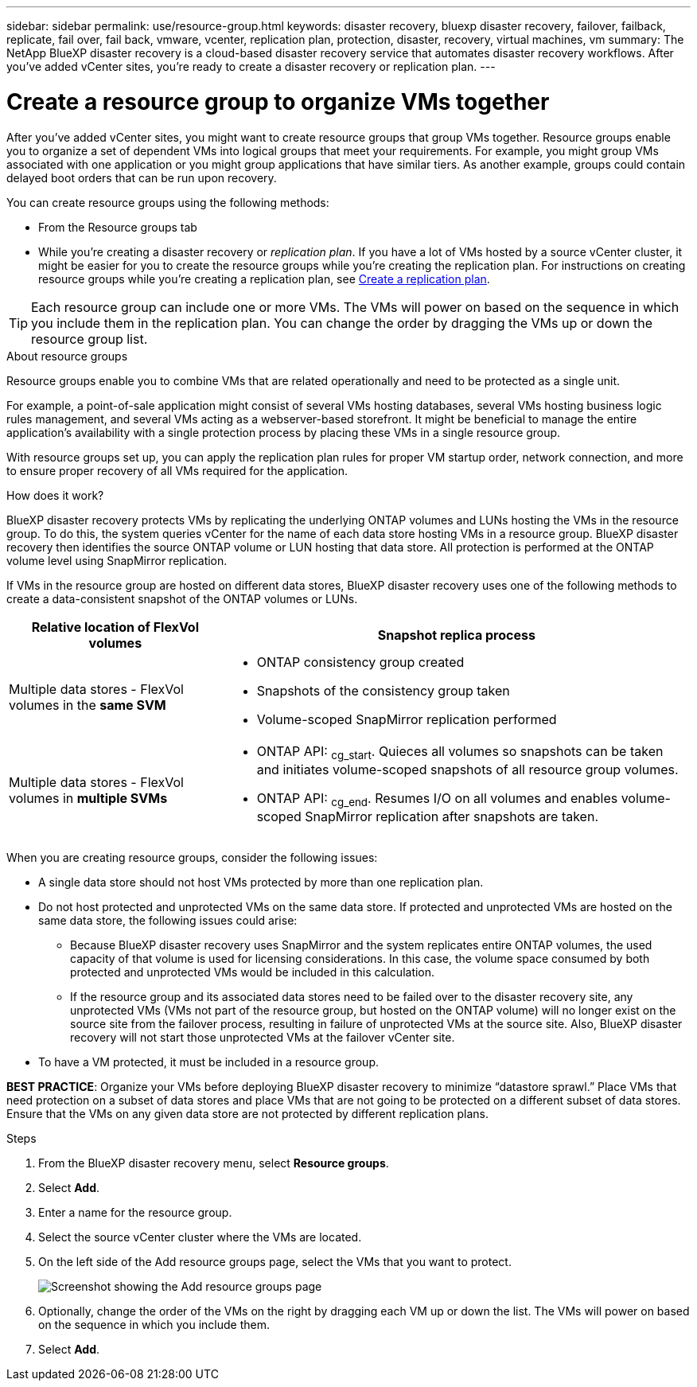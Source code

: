 ---
sidebar: sidebar
permalink: use/resource-group.html
keywords: disaster recovery, bluexp disaster recovery, failover, failback, replicate, fail over, fail back, vmware, vcenter, replication plan, protection, disaster, recovery, virtual machines, vm
summary: The NetApp BlueXP disaster recovery is a cloud-based disaster recovery service that automates disaster recovery workflows. After you’ve added vCenter sites, you’re ready to create a disaster recovery or replication plan. 
---

= Create a resource group to organize VMs together
:hardbreaks:
:icons: font
:imagesdir: ../media/use/

[.lead]
After you’ve added vCenter sites, you might want to create resource groups that group VMs together. Resource groups enable you to organize a set of dependent VMs into logical groups that meet your requirements. For example, you might group VMs associated with one application or you might group applications that have similar tiers. As another example, groups could contain delayed boot orders that can be run upon recovery.

You can create resource groups using the following methods: 

* From the Resource groups tab  
* While you’re creating a disaster recovery or _replication plan_. If you have a lot of VMs hosted by a source vCenter cluster, it might be easier for you to create the resource groups while you're creating the replication plan. For instructions on creating resource groups while you're creating a replication plan, see link:dr-plan-create.html[Create a replication plan].

TIP: Each resource group can include one or more VMs. The VMs will power on based on the sequence in which you include them in the replication plan. You can change the order by dragging the VMs up or down the resource group list. 

.About resource groups

Resource groups enable you to combine VMs that are related operationally and need to be protected as a single unit. 

For example, a point-of-sale application might consist of several VMs hosting databases, several VMs hosting business logic rules management, and several VMs acting as a webserver-based storefront. It might be beneficial to manage the entire application’s availability with a single protection process by placing these VMs in a single resource group. 

With resource groups set up, you can apply the replication plan rules for proper VM startup order, network connection, and more to ensure proper recovery of all VMs required for the application.

.How does it work?

BlueXP disaster recovery protects VMs by replicating the underlying ONTAP volumes and LUNs hosting the VMs in the resource group. To do this, the system queries vCenter for the name of each data store hosting VMs in a resource group. BlueXP disaster recovery then identifies the source ONTAP volume or LUN hosting that data store. All protection is performed at the ONTAP volume level using SnapMirror replication.

If VMs in the resource group are hosted on different data stores, BlueXP disaster recovery uses one of the following methods to create a data-consistent snapshot of the ONTAP volumes or LUNs.

[cols=2*,options="header",cols="30,65a",width="100%"]
|===
| Relative location of FlexVol volumes 
| Snapshot replica process


| Multiple data stores - FlexVol volumes in the *same SVM* 
| * ONTAP consistency group created
* Snapshots of the consistency group taken
* Volume-scoped SnapMirror replication performed


| Multiple data stores - FlexVol volumes in *multiple SVMs* 
| * ONTAP API: ~cg_start~. Quieces all volumes so snapshots can be taken and initiates volume-scoped snapshots of all resource group volumes.
* ONTAP API: ~cg_end~. Resumes I/O on all volumes and enables volume-scoped SnapMirror replication after snapshots are taken.

|===

When you are creating resource groups, consider the following issues: 

* A single data store should not host VMs protected by more than one replication plan.
* Do not host protected and unprotected VMs on the same data store. If protected and unprotected VMs are hosted on the same data store, the following issues could arise:  
** Because BlueXP disaster recovery uses SnapMirror and the system replicates entire ONTAP volumes, the used capacity of that volume is used for licensing considerations. In this case, the volume space consumed by both protected and unprotected VMs would be included in this calculation.
** If the resource group and its associated data stores need to be failed over to the disaster recovery site, any unprotected VMs (VMs not part of the resource group, but hosted on the ONTAP volume) will no longer exist on the source site from the failover process, resulting in failure of unprotected VMs at the source site. Also, BlueXP disaster recovery will not start those unprotected VMs at the failover vCenter site. 

* To have a VM protected, it must be included in a resource group.

*BEST PRACTICE*: Organize your VMs before deploying BlueXP disaster recovery to minimize “datastore sprawl.” Place VMs that need protection on a subset of data stores and place VMs that are not going to be protected on a different subset of data stores. Ensure that the VMs on any given data store are not protected by different replication plans.

.Steps

. From the BlueXP disaster recovery menu, select *Resource groups*.

. Select *Add*. 

. Enter a name for the resource group.
. Select the source vCenter cluster where the VMs are located.


. On the left side of the Add resource groups page, select the VMs that you want to protect. 
+
image:dr-resource-groups-add.png[Screenshot showing the Add resource groups page]

. Optionally, change the order of the VMs on the right by dragging each VM up or down the list. The VMs will power on based on the sequence in which you include them.


. Select *Add*.


